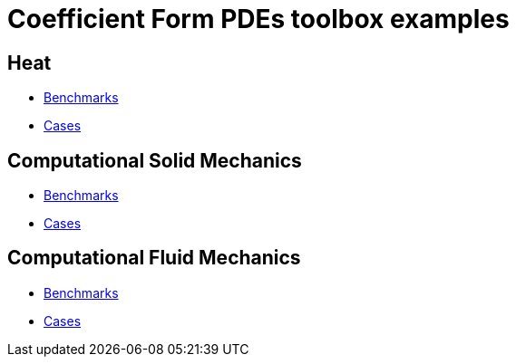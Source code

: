 = Coefficient Form PDEs toolbox examples

== Heat

- xref:heat/index.adoc#_benchmarks[Benchmarks]

- xref:heat/index.adoc#_cases[Cases]

== Computational Solid Mechanics

- xref:solid/index.adoc#_benchmarks[Benchmarks]

- xref:solid/index.adoc#_cases[Cases]

== Computational Fluid Mechanics

- xref:fluid/index.adoc#_benchmarks[Benchmarks]

- xref:fluid/index.adoc#_cases[Cases]



